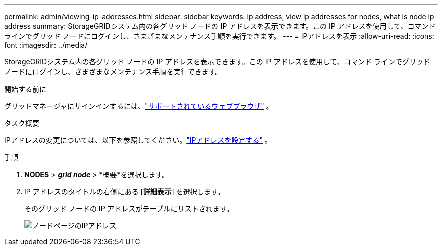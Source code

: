 ---
permalink: admin/viewing-ip-addresses.html 
sidebar: sidebar 
keywords: ip address, view ip addresses for nodes, what is node ip address 
summary: StorageGRIDシステム内の各グリッド ノードの IP アドレスを表示できます。この IP アドレスを使用して、コマンド ラインでグリッド ノードにログインし、さまざまなメンテナンス手順を実行できます。 
---
= IPアドレスを表示
:allow-uri-read: 
:icons: font
:imagesdir: ../media/


[role="lead"]
StorageGRIDシステム内の各グリッド ノードの IP アドレスを表示できます。この IP アドレスを使用して、コマンド ラインでグリッド ノードにログインし、さまざまなメンテナンス手順を実行できます。

.開始する前に
グリッドマネージャにサインインするには、link:../admin/web-browser-requirements.html["サポートされているウェブブラウザ"] 。

.タスク概要
IPアドレスの変更については、以下を参照してください。link:../maintain/configuring-ip-addresses.html["IPアドレスを設定する"] 。

.手順
. *NODES* > *_grid node_* > *概要*を選択します。
. IP アドレスのタイトルの右側にある [*詳細表示*] を選択します。
+
そのグリッド ノードの IP アドレスがテーブルにリストされます。

+
image::../media/nodes_page_overview_tab_extended.png[ノードページのIPアドレス]


